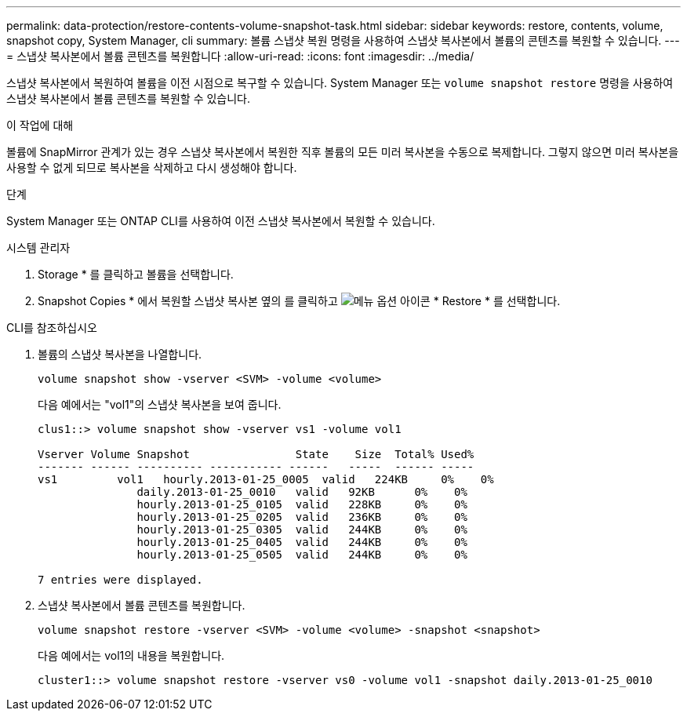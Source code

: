---
permalink: data-protection/restore-contents-volume-snapshot-task.html 
sidebar: sidebar 
keywords: restore, contents, volume, snapshot copy, System Manager, cli 
summary: 볼륨 스냅샷 복원 명령을 사용하여 스냅샷 복사본에서 볼륨의 콘텐츠를 복원할 수 있습니다. 
---
= 스냅샷 복사본에서 볼륨 콘텐츠를 복원합니다
:allow-uri-read: 
:icons: font
:imagesdir: ../media/


[role="lead"]
스냅샷 복사본에서 복원하여 볼륨을 이전 시점으로 복구할 수 있습니다. System Manager 또는 `volume snapshot restore` 명령을 사용하여 스냅샷 복사본에서 볼륨 콘텐츠를 복원할 수 있습니다.

.이 작업에 대해
볼륨에 SnapMirror 관계가 있는 경우 스냅샷 복사본에서 복원한 직후 볼륨의 모든 미러 복사본을 수동으로 복제합니다. 그렇지 않으면 미러 복사본을 사용할 수 없게 되므로 복사본을 삭제하고 다시 생성해야 합니다.

.단계
System Manager 또는 ONTAP CLI를 사용하여 이전 스냅샷 복사본에서 복원할 수 있습니다.

[role="tabbed-block"]
====
.시스템 관리자
--
. Storage * 를 클릭하고 볼륨을 선택합니다.
. Snapshot Copies * 에서 복원할 스냅샷 복사본 옆의 를 클릭하고 image:icon_kabob.gif["메뉴 옵션 아이콘"] * Restore * 를 선택합니다.


--
.CLI를 참조하십시오
--
. 볼륨의 스냅샷 복사본을 나열합니다.
+
[source, cli]
----
volume snapshot show -vserver <SVM> -volume <volume>
----
+
다음 예에서는 "vol1"의 스냅샷 복사본을 보여 줍니다.

+
[listing]
----

clus1::> volume snapshot show -vserver vs1 -volume vol1

Vserver Volume Snapshot                State    Size  Total% Used%
------- ------ ---------- ----------- ------   -----  ------ -----
vs1	    vol1   hourly.2013-01-25_0005  valid   224KB     0%    0%
               daily.2013-01-25_0010   valid   92KB      0%    0%
               hourly.2013-01-25_0105  valid   228KB     0%    0%
               hourly.2013-01-25_0205  valid   236KB     0%    0%
               hourly.2013-01-25_0305  valid   244KB     0%    0%
               hourly.2013-01-25_0405  valid   244KB     0%    0%
               hourly.2013-01-25_0505  valid   244KB     0%    0%

7 entries were displayed.
----
. 스냅샷 복사본에서 볼륨 콘텐츠를 복원합니다.
+
[source, cli]
----
volume snapshot restore -vserver <SVM> -volume <volume> -snapshot <snapshot>
----
+
다음 예에서는 vol1의 내용을 복원합니다.

+
[listing]
----
cluster1::> volume snapshot restore -vserver vs0 -volume vol1 -snapshot daily.2013-01-25_0010
----


--
====